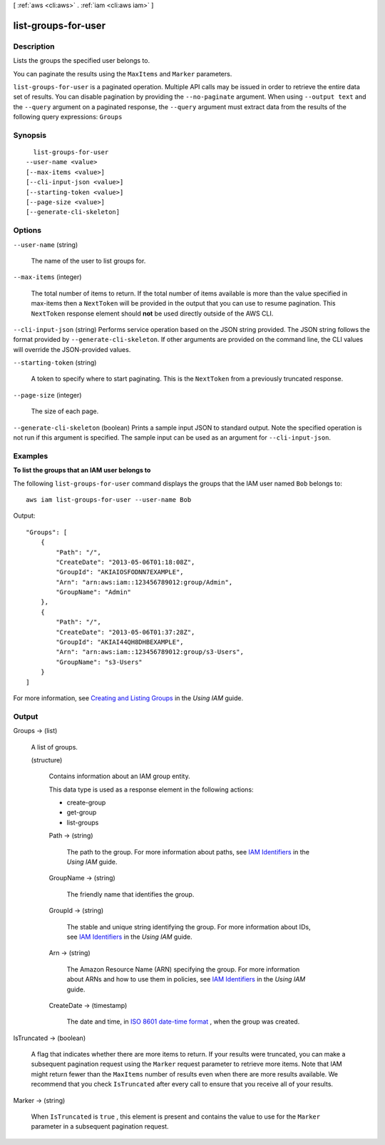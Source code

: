 [ :ref:`aws <cli:aws>` . :ref:`iam <cli:aws iam>` ]

.. _cli:aws iam list-groups-for-user:


********************
list-groups-for-user
********************



===========
Description
===========



Lists the groups the specified user belongs to.

 

You can paginate the results using the ``MaxItems`` and ``Marker`` parameters. 



``list-groups-for-user`` is a paginated operation. Multiple API calls may be issued in order to retrieve the entire data set of results. You can disable pagination by providing the ``--no-paginate`` argument.
When using ``--output text`` and the ``--query`` argument on a paginated response, the ``--query`` argument must extract data from the results of the following query expressions: ``Groups``


========
Synopsis
========

::

    list-groups-for-user
  --user-name <value>
  [--max-items <value>]
  [--cli-input-json <value>]
  [--starting-token <value>]
  [--page-size <value>]
  [--generate-cli-skeleton]




=======
Options
=======

``--user-name`` (string)


  The name of the user to list groups for.

  

``--max-items`` (integer)
 

  The total number of items to return. If the total number of items available is more than the value specified in max-items then a ``NextToken`` will be provided in the output that you can use to resume pagination. This ``NextToken`` response element should **not** be used directly outside of the AWS CLI.

   

``--cli-input-json`` (string)
Performs service operation based on the JSON string provided. The JSON string follows the format provided by ``--generate-cli-skeleton``. If other arguments are provided on the command line, the CLI values will override the JSON-provided values.

``--starting-token`` (string)
 

  A token to specify where to start paginating. This is the ``NextToken`` from a previously truncated response.

   

``--page-size`` (integer)
 

  The size of each page.

   

  

  

``--generate-cli-skeleton`` (boolean)
Prints a sample input JSON to standard output. Note the specified operation is not run if this argument is specified. The sample input can be used as an argument for ``--cli-input-json``.



========
Examples
========

**To list the groups that an IAM user belongs to**

The following ``list-groups-for-user`` command displays the groups that the IAM user named ``Bob`` belongs to::

  aws iam list-groups-for-user --user-name Bob

Output::

  "Groups": [
      {
          "Path": "/",
          "CreateDate": "2013-05-06T01:18:08Z",
          "GroupId": "AKIAIOSFODNN7EXAMPLE",
          "Arn": "arn:aws:iam::123456789012:group/Admin",
          "GroupName": "Admin"
      },
      {
          "Path": "/",
          "CreateDate": "2013-05-06T01:37:28Z",
          "GroupId": "AKIAI44QH8DHBEXAMPLE",
          "Arn": "arn:aws:iam::123456789012:group/s3-Users",
          "GroupName": "s3-Users"
      }
  ]

For more information, see `Creating and Listing Groups`_ in the *Using IAM* guide.

.. _`Creating and Listing Groups`: http://docs.aws.amazon.com/IAM/latest/UserGuide/Using_CreatingAndListingGroups.html




======
Output
======

Groups -> (list)

  

  A list of groups.

  

  (structure)

    

    Contains information about an IAM group entity.

     

    This data type is used as a response element in the following actions:

     

     
    *  create-group  
     
    *  get-group  
     
    *  list-groups  
     

    

    Path -> (string)

      

      The path to the group. For more information about paths, see `IAM Identifiers`_ in the *Using IAM* guide. 

      

      

    GroupName -> (string)

      

      The friendly name that identifies the group.

      

      

    GroupId -> (string)

      

      The stable and unique string identifying the group. For more information about IDs, see `IAM Identifiers`_ in the *Using IAM* guide. 

      

      

    Arn -> (string)

      

      The Amazon Resource Name (ARN) specifying the group. For more information about ARNs and how to use them in policies, see `IAM Identifiers`_ in the *Using IAM* guide. 

      

      

    CreateDate -> (timestamp)

      

      The date and time, in `ISO 8601 date-time format`_ , when the group was created.

      

      

    

  

IsTruncated -> (boolean)

  

  A flag that indicates whether there are more items to return. If your results were truncated, you can make a subsequent pagination request using the ``Marker`` request parameter to retrieve more items. Note that IAM might return fewer than the ``MaxItems`` number of results even when there are more results available. We recommend that you check ``IsTruncated`` after every call to ensure that you receive all of your results.

  

  

Marker -> (string)

  

  When ``IsTruncated`` is ``true`` , this element is present and contains the value to use for the ``Marker`` parameter in a subsequent pagination request.

  

  



.. _ISO 8601 date-time format: http://www.iso.org/iso/iso8601
.. _IAM Identifiers: http://docs.aws.amazon.com/IAM/latest/UserGuide/Using_Identifiers.html
